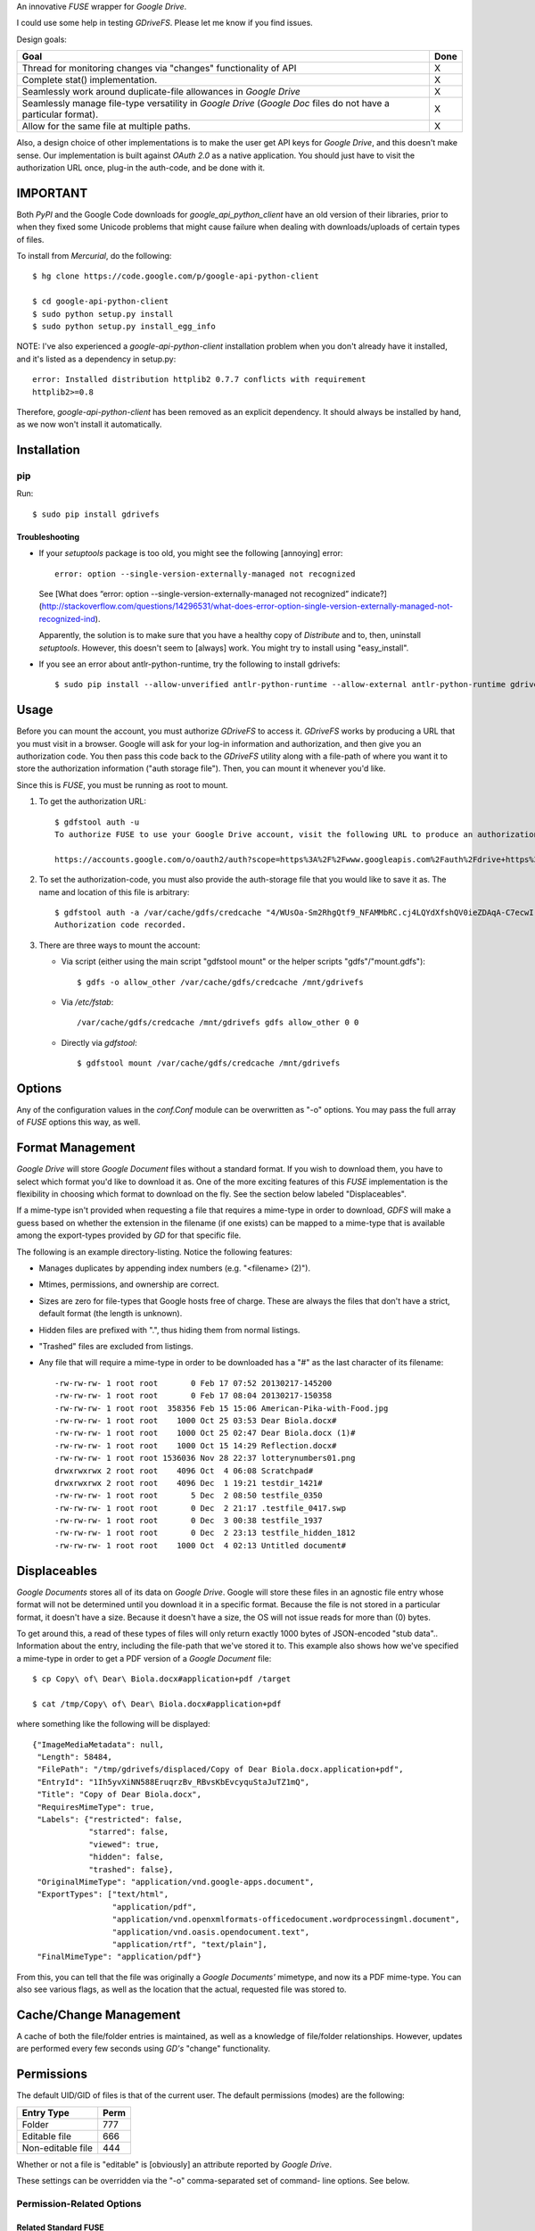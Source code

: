 An innovative *FUSE* wrapper for *Google Drive*.

I could use some help in testing *GDriveFS*. Please let me know if you find 
issues.


Design goals:

+--------------------------------------------------------------------+------+
| Goal                                                               | Done |
+====================================================================+======+
| Thread for monitoring changes via "changes" functionality of API   | X    |
+--------------------------------------------------------------------+------+
| Complete stat() implementation.                                    | X    |
+--------------------------------------------------------------------+------+
| Seamlessly work around duplicate-file allowances in *Google Drive* | X    |
+--------------------------------------------------------------------+------+
| Seamlessly manage file-type versatility in *Google Drive* (*Google | X    |
| Doc* files do not have a particular format).                       |      |
+--------------------------------------------------------------------+------+
| Allow for the same file at multiple paths.                         | X    |
+--------------------------------------------------------------------+------+

Also, a design choice of other implementations is to make the user get API keys 
for *Google Drive*, and this doesn't make sense. Our implementation is built 
against *OAuth 2.0* as a native application. You should just have to visit the 
authorization URL once, plug-in the auth-code, and be done with it.


=========
IMPORTANT
=========

Both *PyPI* and the Google Code downloads for *google_api_python_client* have 
an old version of their libraries, prior to when they fixed some Unicode 
problems that might cause failure when dealing with downloads/uploads of 
certain types of files.

To install from *Mercurial*, do the following::

    $ hg clone https://code.google.com/p/google-api-python-client

    $ cd google-api-python-client
    $ sudo python setup.py install
    $ sudo python setup.py install_egg_info

NOTE: I've also experienced a *google-api-python-client* installation problem
when you don't already have it installed, and it's listed as a dependency in 
setup.py::

    error: Installed distribution httplib2 0.7.7 conflicts with requirement 
    httplib2>=0.8

Therefore, *google-api-python-client* has been removed as an explicit 
dependency. It should always be installed by hand, as we now won't install 
it automatically.


============
Installation
============

---
pip
---

Run::

    $ sudo pip install gdrivefs

Troubleshooting
===============

- If your *setuptools* package is too old, you might see the following 
  [annoying] error::

      error: option --single-version-externally-managed not recognized

  See [What does “error: option --single-version-externally-managed not recognized” indicate?](http://stackoverflow.com/questions/14296531/what-does-error-option-single-version-externally-managed-not-recognized-ind).

  Apparently, the solution is to make sure that you have a healthy copy of
  *Distribute* and to, then, uninstall *setuptools*. However, this doesn't seem 
  to [always] work. You might try to install using "easy_install".

- If you see an error about antlr-python-runtime, try the following to install
  gdrivefs::

      $ sudo pip install --allow-unverified antlr-python-runtime --allow-external antlr-python-runtime gdrivefs


=====
Usage
=====

Before you can mount the account, you must authorize *GDriveFS* to access it. 
*GDriveFS* works by producing a URL that you must visit in a browser. Google 
will ask for your log-in information and authorization, and then give you an 
authorization code. You then pass this code back to the *GDriveFS* utility 
along with a file-path of where you want it to store the authorization 
information ("auth storage file"). Then, you can mount it whenever you'd like.

Since this is *FUSE*, you must be running as root to mount.

1. To get the authorization URL::

    $ gdfstool auth -u
    To authorize FUSE to use your Google Drive account, visit the following URL to produce an authorization code:

    https://accounts.google.com/o/oauth2/auth?scope=https%3A%2F%2Fwww.googleapis.com%2Fauth%2Fdrive+https%3A%2F%2Fwww.googleapis.com%2Fauth%2Fdrive.file&redirect_uri=urn%3Aietf%3Awg%3Aoauth%3A2.0%3Aoob&response_type=code&client_id=626378760250.apps.googleusercontent.com&access_type=offline

2. To set the authorization-code, you must also provide the auth-storage file 
   that you would like to save it as. The name and location of this file is 
   arbitrary::

    $ gdfstool auth -a /var/cache/gdfs/credcache "4/WUsOa-Sm2RhgQtf9_NFAMMbRC.cj4LQYdXfshQV0ieZDAqA-C7ecwI"
    Authorization code recorded.

3. There are three ways to mount the account:

   - Via script (either using the main script "gdfstool mount" or the helper 
     scripts "gdfs"/"mount.gdfs")::

         $ gdfs -o allow_other /var/cache/gdfs/credcache /mnt/gdrivefs

   - Via */etc/fstab*::

         /var/cache/gdfs/credcache /mnt/gdrivefs gdfs allow_other 0 0

   - Directly via *gdfstool*::

         $ gdfstool mount /var/cache/gdfs/credcache /mnt/gdrivefs


=======
Options
=======

Any of the configuration values in the *conf.Conf* module can be overwritten as 
"-o" options. You may pass the full array of *FUSE* options this way, as well.


=================
Format Management
=================

*Google Drive* will store *Google Document* files without a standard format. If 
you wish to download them, you have to select which format you'd like to 
download it as. One of the more exciting features of this *FUSE* implementation 
is the flexibility in choosing which format to download on the fly. See the 
section below labeled "Displaceables". 

If a mime-type isn't provided when requesting a file that requires a mime-type 
in order to download, *GDFS* will make a guess based on whether the extension 
in the filename (if one exists) can be mapped to a mime-type that is available 
among the export-types provided by *GD* for that specific file.


The following is an example directory-listing. Notice the following features:

- Manages duplicates by appending index numbers (e.g. "<filename> (2)").
- Mtimes, permissions, and ownership are correct.
- Sizes are zero for file-types that Google hosts free of charge. These are 
  always the files that don't have a strict, default format (the length is 
  unknown).
- Hidden files are prefixed with ".", thus hiding them from normal listings.
- "Trashed" files are excluded from listings.
- Any file that will require a mime-type in order to be downloaded has a "#" as
  the last character of its filename::

    -rw-rw-rw- 1 root root       0 Feb 17 07:52 20130217-145200
    -rw-rw-rw- 1 root root       0 Feb 17 08:04 20130217-150358
    -rw-rw-rw- 1 root root  358356 Feb 15 15:06 American-Pika-with-Food.jpg
    -rw-rw-rw- 1 root root    1000 Oct 25 03:53 Dear Biola.docx#
    -rw-rw-rw- 1 root root    1000 Oct 25 02:47 Dear Biola.docx (1)#
    -rw-rw-rw- 1 root root    1000 Oct 15 14:29 Reflection.docx#
    -rw-rw-rw- 1 root root 1536036 Nov 28 22:37 lotterynumbers01.png
    drwxrwxrwx 2 root root    4096 Oct  4 06:08 Scratchpad#
    drwxrwxrwx 2 root root    4096 Dec  1 19:21 testdir_1421#
    -rw-rw-rw- 1 root root       5 Dec  2 08:50 testfile_0350
    -rw-rw-rw- 1 root root       0 Dec  2 21:17 .testfile_0417.swp
    -rw-rw-rw- 1 root root       0 Dec  3 00:38 testfile_1937
    -rw-rw-rw- 1 root root       0 Dec  2 23:13 testfile_hidden_1812
    -rw-rw-rw- 1 root root    1000 Oct  4 02:13 Untitled document#


=============
Displaceables
=============

*Google Documents* stores all of its data on *Google Drive*. Google will store 
these files in an agnostic file entry whose format will not be determined until 
you download it in a specific format. Because the file is not stored in a 
particular format, it doesn't have a size. Because it doesn't have a size, the 
OS will not issue reads for more than (0) bytes. 

To get around this, a read of these types of files will only return exactly 
1000 bytes of JSON-encoded "stub data".. Information about the entry, including 
the file-path that we've stored it to. This example also shows how we've 
specified a mime-type in order to get a PDF version of a *Google Document* 
file::

    $ cp Copy\ of\ Dear\ Biola.docx#application+pdf /target

    $ cat /tmp/Copy\ of\ Dear\ Biola.docx#application+pdf 

where something like the following will be displayed::

    {"ImageMediaMetadata": null, 
     "Length": 58484, 
     "FilePath": "/tmp/gdrivefs/displaced/Copy of Dear Biola.docx.application+pdf", 
     "EntryId": "1Ih5yvXiNN588EruqrzBv_RBvsKbEvcyquStaJuTZ1mQ", 
     "Title": "Copy of Dear Biola.docx", 
     "RequiresMimeType": true, 
     "Labels": {"restricted": false, 
                "starred": false, 
                "viewed": true, 
                "hidden": false, 
                "trashed": false}, 
     "OriginalMimeType": "application/vnd.google-apps.document", 
     "ExportTypes": ["text/html", 
                     "application/pdf", 
                     "application/vnd.openxmlformats-officedocument.wordprocessingml.document", 
                     "application/vnd.oasis.opendocument.text", 
                     "application/rtf", "text/plain"], 
     "FinalMimeType": "application/pdf"}

From this, you can tell that the file was originally a *Google Documents'*
mimetype, and now its a PDF mime-type. You can also see various flags, as well 
as the location that the actual, requested file was stored to.


=======================
Cache/Change Management
=======================

A cache of both the file/folder entries is maintained, as well as a knowledge 
of file/folder relationships. However, updates are performed every few seconds 
using *GD's* "change" functionality.


===========
Permissions
===========

The default UID/GID of files is that of the current user. The default 
permissions (modes) are the following:

===================  ====
Entry Type           Perm
===================  ====
Folder               777
Editable file        666
Non-editable file    444
===================  ====

Whether or not a file is "editable" is [obviously] an attribute reported by 
*Google Drive*.

These settings can be overridden via the "-o" comma-separated set of command-
line options. See below.

--------------------------
Permission-Related Options
--------------------------

Related Standard FUSE
=====================

These options change the behavior at the *FUSE* level (above *GDFS*). See "*man 
mount.fuse*" for all options.

===================  ==============================================
Option               Description
===================  ==============================================
umask=M              Prescribe the umask value for -all- entries.
uid=N                Change the default UID.
gid=N                Change the default GID.
allow_other          Allow other users access.
default_permissions  Enforce the permission modes (off, by default)
===================  ==============================================

GDFS-Specific
=============

=================================  ============================================
Option                             Description
=================================  ============================================
default_perm_folder=nnn            Default mode for folders.
default_perm_file_noneditable=nnn  Default mode for non-editable files.
default_perm_file_editable=nnn     Default mode for editable files (see above).
=================================  ============================================

Example::

    allow_other,default_permissions,default_perm_folder=770,default_perm_file_noneditable=440,default_perm_file_editable=660

===================
Extended Attributes
===================

Extended attributes allow access to arbitrary, filesystem-specific data. You 
may access any of the properties that *Google Drive* provides for a given 
entry, plus a handful of extra ones.

Listing attributes::

    $ getfattr American-Pika-with-Food.jpg

    # file: American-Pika-with-Food.jpg
    user.extra.download_types
    user.extra.is_directory
    user.extra.is_visible
    user.extra.parents
    user.original.alternateLink
    user.original.createdDate
    user.original.downloadUrl
    user.original.editable
    user.original.etag
    user.original.fileExtension
    user.original.fileSize
    user.original.iconLink
    user.original.id
    user.original.imageMediaMetadata
    user.original.kind
    user.original.labels
    user.original.lastModifyingUser
    user.original.lastModifyingUserName
    user.original.md5Checksum
    user.original.mimeType
    user.original.modifiedByMeDate
    user.original.modifiedDate
    user.original.originalFilename
    user.original.ownerNames
    user.original.owners
    user.original.parents
    user.original.quotaBytesUsed
    user.original.selfLink
    user.original.shared
    user.original.thumbnailLink
    user.original.title
    user.original.userPermission
    user.original.webContentLink
    user.original.writersCanShare

Getting specific attribute::

    $ getfattr --only-values -n user.original.id American-Pika-with-Food.jpg 

    0B5Ft2OXeDBqSSGFIanJ2Z2c3RWs

    $ getfattr --only-values -n user.original.modifiedDate American-Pika-with-Food.jpg

    2013-02-15T15:06:09.691Z

    $ getfattr --only-values -n user.original.labels American-Pika-with-Food.jpg

    K(restricted)=V(False); K(starred)=V(False); K(viewed)=V(False); K(hidden)=V(False); K(trashed)=V(False)

This used to be rendered as JSON, but since the *xattr* utilities add their 
own quotes/etc.., it was more difficult to make sense of the values.


==========
Misc Notes
==========

A file will be marked as hidden on *Google Drive* if it has a prefixing dot. 
However, Linux/Unix doesn't care about the "hidden" attribute. If you create a 
file on *Google Drive*, somewhere else, and want it to truly be hidden via this 
software, make sure you add the prefixing dot.

